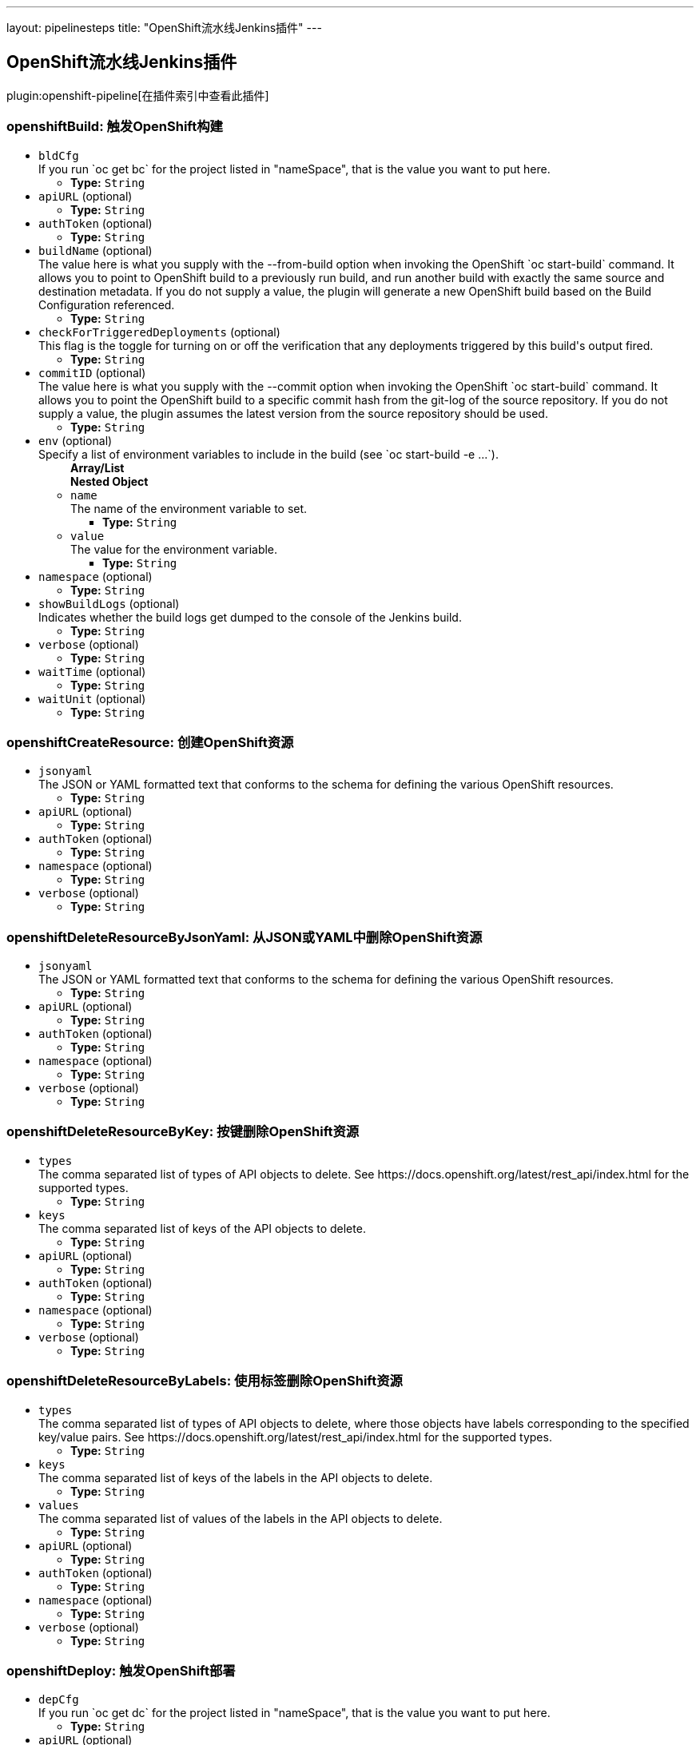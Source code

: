 ---
layout: pipelinesteps
title: "OpenShift流水线Jenkins插件"
---

:notitle:
:description:
:author:
:email: jenkinsci-users@googlegroups.com
:sectanchors:
:toc: left

== OpenShift流水线Jenkins插件

plugin:openshift-pipeline[在插件索引中查看此插件]

=== +openshiftBuild+: 触发OpenShift构建
++++
<ul><li><code>bldCfg</code>
<div><div>
  If you run `oc get bc` for the project listed in "nameSpace", that is the value you want to put here. 
</div></div>

<ul><li><b>Type:</b> <code>String</code></li></ul></li>
<li><code>apiURL</code> (optional)
<ul><li><b>Type:</b> <code>String</code></li></ul></li>
<li><code>authToken</code> (optional)
<ul><li><b>Type:</b> <code>String</code></li></ul></li>
<li><code>buildName</code> (optional)
<div><div>
  The value here is what you supply with the --from-build option when invoking the OpenShift `oc start-build` command. It allows you to point to OpenShift build to a previously run build, and run another build with exactly the same source and destination metadata. If you do not supply a value, the plugin will generate a new OpenShift build based on the Build Configuration referenced. 
</div></div>

<ul><li><b>Type:</b> <code>String</code></li></ul></li>
<li><code>checkForTriggeredDeployments</code> (optional)
<div><div>
  This flag is the toggle for turning on or off the verification that any deployments triggered by this build's output fired. 
</div></div>

<ul><li><b>Type:</b> <code>String</code></li></ul></li>
<li><code>commitID</code> (optional)
<div><div>
  The value here is what you supply with the --commit option when invoking the OpenShift `oc start-build` command. It allows you to point the OpenShift build to a specific commit hash from the git-log of the source repository. If you do not supply a value, the plugin assumes the latest version from the source repository should be used. 
</div></div>

<ul><li><b>Type:</b> <code>String</code></li></ul></li>
<li><code>env</code> (optional)
<div><div>
  Specify a list of environment variables to include in the build (see `oc start-build -e ...`). 
</div></div>

<ul><b>Array/List</b><br/>
<b>Nested Object</b>
<li><code>name</code>
<div><div>
  The name of the environment variable to set. 
</div></div>

<ul><li><b>Type:</b> <code>String</code></li></ul></li>
<li><code>value</code>
<div><div>
  The value for the environment variable. 
</div></div>

<ul><li><b>Type:</b> <code>String</code></li></ul></li>
</ul></li>
<li><code>namespace</code> (optional)
<ul><li><b>Type:</b> <code>String</code></li></ul></li>
<li><code>showBuildLogs</code> (optional)
<div><div>
  Indicates whether the build logs get dumped to the console of the Jenkins build. 
</div></div>

<ul><li><b>Type:</b> <code>String</code></li></ul></li>
<li><code>verbose</code> (optional)
<ul><li><b>Type:</b> <code>String</code></li></ul></li>
<li><code>waitTime</code> (optional)
<ul><li><b>Type:</b> <code>String</code></li></ul></li>
<li><code>waitUnit</code> (optional)
<ul><li><b>Type:</b> <code>String</code></li></ul></li>
</ul>


++++
=== +openshiftCreateResource+: 创建OpenShift资源
++++
<ul><li><code>jsonyaml</code>
<div><div>
  The JSON or YAML formatted text that conforms to the schema for defining the various OpenShift resources. 
</div></div>

<ul><li><b>Type:</b> <code>String</code></li></ul></li>
<li><code>apiURL</code> (optional)
<ul><li><b>Type:</b> <code>String</code></li></ul></li>
<li><code>authToken</code> (optional)
<ul><li><b>Type:</b> <code>String</code></li></ul></li>
<li><code>namespace</code> (optional)
<ul><li><b>Type:</b> <code>String</code></li></ul></li>
<li><code>verbose</code> (optional)
<ul><li><b>Type:</b> <code>String</code></li></ul></li>
</ul>


++++
=== +openshiftDeleteResourceByJsonYaml+: 从JSON或YAML中删除OpenShift资源
++++
<ul><li><code>jsonyaml</code>
<div><div>
  The JSON or YAML formatted text that conforms to the schema for defining the various OpenShift resources. 
</div></div>

<ul><li><b>Type:</b> <code>String</code></li></ul></li>
<li><code>apiURL</code> (optional)
<ul><li><b>Type:</b> <code>String</code></li></ul></li>
<li><code>authToken</code> (optional)
<ul><li><b>Type:</b> <code>String</code></li></ul></li>
<li><code>namespace</code> (optional)
<ul><li><b>Type:</b> <code>String</code></li></ul></li>
<li><code>verbose</code> (optional)
<ul><li><b>Type:</b> <code>String</code></li></ul></li>
</ul>


++++
=== +openshiftDeleteResourceByKey+: 按键删除OpenShift资源
++++
<ul><li><code>types</code>
<div><div>
  The comma separated list of types of API objects to delete. See https://docs.openshift.org/latest/rest_api/index.html for the supported types. 
</div></div>

<ul><li><b>Type:</b> <code>String</code></li></ul></li>
<li><code>keys</code>
<div><div>
  The comma separated list of keys of the API objects to delete. 
</div></div>

<ul><li><b>Type:</b> <code>String</code></li></ul></li>
<li><code>apiURL</code> (optional)
<ul><li><b>Type:</b> <code>String</code></li></ul></li>
<li><code>authToken</code> (optional)
<ul><li><b>Type:</b> <code>String</code></li></ul></li>
<li><code>namespace</code> (optional)
<ul><li><b>Type:</b> <code>String</code></li></ul></li>
<li><code>verbose</code> (optional)
<ul><li><b>Type:</b> <code>String</code></li></ul></li>
</ul>


++++
=== +openshiftDeleteResourceByLabels+: 使用标签删除OpenShift资源
++++
<ul><li><code>types</code>
<div><div>
  The comma separated list of types of API objects to delete, where those objects have labels corresponding to the specified key/value pairs. See https://docs.openshift.org/latest/rest_api/index.html for the supported types. 
</div></div>

<ul><li><b>Type:</b> <code>String</code></li></ul></li>
<li><code>keys</code>
<div><div>
  The comma separated list of keys of the labels in the API objects to delete. 
</div></div>

<ul><li><b>Type:</b> <code>String</code></li></ul></li>
<li><code>values</code>
<div><div>
  The comma separated list of values of the labels in the API objects to delete. 
</div></div>

<ul><li><b>Type:</b> <code>String</code></li></ul></li>
<li><code>apiURL</code> (optional)
<ul><li><b>Type:</b> <code>String</code></li></ul></li>
<li><code>authToken</code> (optional)
<ul><li><b>Type:</b> <code>String</code></li></ul></li>
<li><code>namespace</code> (optional)
<ul><li><b>Type:</b> <code>String</code></li></ul></li>
<li><code>verbose</code> (optional)
<ul><li><b>Type:</b> <code>String</code></li></ul></li>
</ul>


++++
=== +openshiftDeploy+: 触发OpenShift部署
++++
<ul><li><code>depCfg</code>
<div><div>
  If you run `oc get dc` for the project listed in "nameSpace", that is the value you want to put here. 
</div></div>

<ul><li><b>Type:</b> <code>String</code></li></ul></li>
<li><code>apiURL</code> (optional)
<ul><li><b>Type:</b> <code>String</code></li></ul></li>
<li><code>authToken</code> (optional)
<ul><li><b>Type:</b> <code>String</code></li></ul></li>
<li><code>namespace</code> (optional)
<ul><li><b>Type:</b> <code>String</code></li></ul></li>
<li><code>verbose</code> (optional)
<ul><li><b>Type:</b> <code>String</code></li></ul></li>
<li><code>waitTime</code> (optional)
<ul><li><b>Type:</b> <code>String</code></li></ul></li>
<li><code>waitUnit</code> (optional)
<ul><li><b>Type:</b> <code>String</code></li></ul></li>
</ul>


++++
=== +openshiftExec+: OpenShift Exec
++++
<ul><li><code>pod</code>
<div><div>
  The pod in which to execute a command. 
</div></div>

<ul><li><b>Type:</b> <code>String</code></li></ul></li>
<li><code>apiURL</code> (optional)
<ul><li><b>Type:</b> <code>String</code></li></ul></li>
<li><code>arguments</code> (optional)
<div><div>
  Specify a list of arguments to pass to the command. 
</div></div>

<ul><b>Array/List</b><br/>
<b>Nested Object</b>
<li><code>value</code>
<div><div>
  The value for the environment variable. 
</div></div>

<ul><li><b>Type:</b> <code>String</code></li></ul></li>
</ul></li>
<li><code>authToken</code> (optional)
<ul><li><b>Type:</b> <code>String</code></li></ul></li>
<li><code>command</code> (optional)
<div><div>
  The name of the command to execute. 
</div></div>

<ul><li><b>Type:</b> <code>String</code></li></ul></li>
<li><code>container</code> (optional)
<div><div>
  The container in which to execute a command. If not specified, the first container in the pod will be used. 
</div></div>

<ul><li><b>Type:</b> <code>String</code></li></ul></li>
<li><code>namespace</code> (optional)
<ul><li><b>Type:</b> <code>String</code></li></ul></li>
<li><code>verbose</code> (optional)
<ul><li><b>Type:</b> <code>String</code></li></ul></li>
<li><code>waitTime</code> (optional)
<ul><li><b>Type:</b> <code>String</code></li></ul></li>
<li><code>waitUnit</code> (optional)
<ul><li><b>Type:</b> <code>String</code></li></ul></li>
</ul>


++++
=== +openshiftImageStream+: OpenShift ImageStreams
++++
<ul><li><code>name</code> (optional)
<div><div>
  The name of the ImageStream is what shows up in the NAME column if you dump all the ImageStream's with the `oc get is` command invocation. 
</div></div>

<ul><li><b>Type:</b> <code>String</code></li></ul></li>
<li><code>tag</code> (optional)
<div><div>
  The specific image tag within the ImageStream to monitor. 
</div></div>

<ul><li><b>Type:</b> <code>String</code></li></ul></li>
<li><code>namespace</code> (optional)
<ul><li><b>Type:</b> <code>String</code></li></ul></li>
<li><code>apiURL</code> (optional)
<ul><li><b>Type:</b> <code>String</code></li></ul></li>
<li><code>authToken</code> (optional)
<ul><li><b>Type:</b> <code>String</code></li></ul></li>
<li><code>changelog</code> (optional)
<ul><li><b>Type:</b> <code>boolean</code></li></ul></li>
<li><code>poll</code> (optional)
<ul><li><b>Type:</b> <code>boolean</code></li></ul></li>
<li><code>verbose</code> (optional)
<ul><li><b>Type:</b> <code>String</code></li></ul></li>
</ul>


++++
=== +openshiftScale+: 规模OpenShift部署
++++
<ul><li><code>depCfg</code>
<div><div>
  If you run `oc get dc` for the project listed in "nameSpace", that is the value you want to put here. 
</div></div>

<ul><li><b>Type:</b> <code>String</code></li></ul></li>
<li><code>replicaCount</code>
<div><div>
  The value here should be the number of started pods desired for the deployment specified. It is the equivalent of the value supplied to --replicas with an `oc scale` command invocation. This is a required parameter. If an integer is not specified here, this build step can not be added to the job. Note: specifying a 0 is allowed, and means you do not want any pods for the specified deployment config running. 
</div></div>

<ul><li><b>Type:</b> <code>String</code></li></ul></li>
<li><code>apiURL</code> (optional)
<ul><li><b>Type:</b> <code>String</code></li></ul></li>
<li><code>authToken</code> (optional)
<ul><li><b>Type:</b> <code>String</code></li></ul></li>
<li><code>namespace</code> (optional)
<ul><li><b>Type:</b> <code>String</code></li></ul></li>
<li><code>verbose</code> (optional)
<ul><li><b>Type:</b> <code>String</code></li></ul></li>
<li><code>verifyReplicaCount</code> (optional)
<div><div>
  This flag is the toggle for turning on or off the verification that the specified replica count for the deployment has been reached. 
</div></div>

<ul><li><b>Type:</b> <code>String</code></li></ul></li>
<li><code>waitTime</code> (optional)
<ul><li><b>Type:</b> <code>String</code></li></ul></li>
<li><code>waitUnit</code> (optional)
<ul><li><b>Type:</b> <code>String</code></li></ul></li>
</ul>


++++
=== +openshiftTag+: 标记OpenShift镜像
++++
<ul><li><code>srcStream</code>
<div><div>
  The name of the ImageStream for the existing tag. 
</div></div>

<ul><li><b>Type:</b> <code>String</code></li></ul></li>
<li><code>srcTag</code>
<div><div>
  The name of the existing tag, or an actual, existing image ID. The image referenced will have the new tag applied to it. 
</div></div>

<ul><li><b>Type:</b> <code>String</code></li></ul></li>
<li><code>destStream</code>
<div><div>
  One or more ImageStream names in a comma delimited list. If multiple streams and multiple destination tags are specified, the two lists must contain the same number of elements. 
</div></div>

<ul><li><b>Type:</b> <code>String</code></li></ul></li>
<li><code>destTag</code>
<div><div>
  One or more tag names in a comma delimited list. If multiple streams and multiple destination tags are specified, the two lists must contain the same number of elements. 
</div></div>

<ul><li><b>Type:</b> <code>String</code></li></ul></li>
<li><code>alias</code> (optional)
<div><div>
  This flag is the equivalent of the `--alias` option for the `oc tag` command. When false, the destination tag type is "ImageStreamImage", and when true, the destination tag type is "ImageStreamTag". 
</div></div>

<ul><li><b>Type:</b> <code>String</code></li></ul></li>
<li><code>apiURL</code> (optional)
<ul><li><b>Type:</b> <code>String</code></li></ul></li>
<li><code>authToken</code> (optional)
<ul><li><b>Type:</b> <code>String</code></li></ul></li>
<li><code>destinationAuthToken</code> (optional)
<div><div>
  The value here is what you supply with the --token option when invoking the OpenShift `oc` command. If you do not supply a value, the plugin will assume it is running in the OpenShift Jenkins image and attempt to load the kubernetes service account token stored in that image. 
</div></div>

<ul><li><b>Type:</b> <code>String</code></li></ul></li>
<li><code>destinationNamespace</code> (optional)
<div><div>
  The value here should match the value from the output from `oc project` if you created the resources related to this task from the command line. If nothing is specified, the plugin will inspect the PROJECT_NAME environment variable. 
</div></div>

<ul><li><b>Type:</b> <code>String</code></li></ul></li>
<li><code>namespace</code> (optional)
<ul><li><b>Type:</b> <code>String</code></li></ul></li>
<li><code>verbose</code> (optional)
<ul><li><b>Type:</b> <code>String</code></li></ul></li>
</ul>


++++
=== +openshiftVerifyBuild+: 验证OpenShift构建
++++
<ul><li><code>bldCfg</code>
<div><div>
  If you run `oc get bc` for the project listed in "nameSpace", that is the value you want to put here. 
</div></div>

<ul><li><b>Type:</b> <code>String</code></li></ul></li>
<li><code>apiURL</code> (optional)
<ul><li><b>Type:</b> <code>String</code></li></ul></li>
<li><code>authToken</code> (optional)
<ul><li><b>Type:</b> <code>String</code></li></ul></li>
<li><code>checkForTriggeredDeployments</code> (optional)
<div><div>
  This flag is the toggle for turning on or off the verification that any deployments triggered by this build's output fired. 
</div></div>

<ul><li><b>Type:</b> <code>String</code></li></ul></li>
<li><code>namespace</code> (optional)
<ul><li><b>Type:</b> <code>String</code></li></ul></li>
<li><code>verbose</code> (optional)
<ul><li><b>Type:</b> <code>String</code></li></ul></li>
<li><code>waitTime</code> (optional)
<ul><li><b>Type:</b> <code>String</code></li></ul></li>
<li><code>waitUnit</code> (optional)
<ul><li><b>Type:</b> <code>String</code></li></ul></li>
</ul>


++++
=== +openshiftVerifyDeployment+: 验证 OpenShift 部署
++++
<ul><li><code>depCfg</code>
<div><div>
  If you run `oc get dc` for the project listed in "nameSpace", that is the value you want to put here. 
</div></div>

<ul><li><b>Type:</b> <code>String</code></li></ul></li>
<li><code>apiURL</code> (optional)
<ul><li><b>Type:</b> <code>String</code></li></ul></li>
<li><code>authToken</code> (optional)
<ul><li><b>Type:</b> <code>String</code></li></ul></li>
<li><code>namespace</code> (optional)
<ul><li><b>Type:</b> <code>String</code></li></ul></li>
<li><code>replicaCount</code> (optional)
<div><div>
  This optional field's value represents the number expected running pods for the deployment for the DeploymentConfig specified. If no value is specified it will work the number of running pods against the desired replica count in the DeploymentConfig. 
</div></div>

<ul><li><b>Type:</b> <code>String</code></li></ul></li>
<li><code>verbose</code> (optional)
<ul><li><b>Type:</b> <code>String</code></li></ul></li>
<li><code>verifyReplicaCount</code> (optional)
<div><div>
  This flag is the toggle for turning on or off the verification that the specified replica count for the deployment has been reached. 
</div></div>

<ul><li><b>Type:</b> <code>String</code></li></ul></li>
<li><code>waitTime</code> (optional)
<ul><li><b>Type:</b> <code>String</code></li></ul></li>
<li><code>waitUnit</code> (optional)
<ul><li><b>Type:</b> <code>String</code></li></ul></li>
</ul>


++++
=== +openshiftVerifyService+: 验证 OpenShift 服务
++++
<ul><li><code>svcName</code>
<div><div>
  The equivalent to the name supplied to a `oc get service` command line invocation. 
</div></div>

<ul><li><b>Type:</b> <code>String</code></li></ul></li>
<li><code>apiURL</code> (optional)
<ul><li><b>Type:</b> <code>String</code></li></ul></li>
<li><code>authToken</code> (optional)
<ul><li><b>Type:</b> <code>String</code></li></ul></li>
<li><code>namespace</code> (optional)
<ul><li><b>Type:</b> <code>String</code></li></ul></li>
<li><code>retryCount</code> (optional)
<ul><li><b>Type:</b> <code>String</code></li></ul></li>
<li><code>verbose</code> (optional)
<ul><li><b>Type:</b> <code>String</code></li></ul></li>
</ul>


++++
